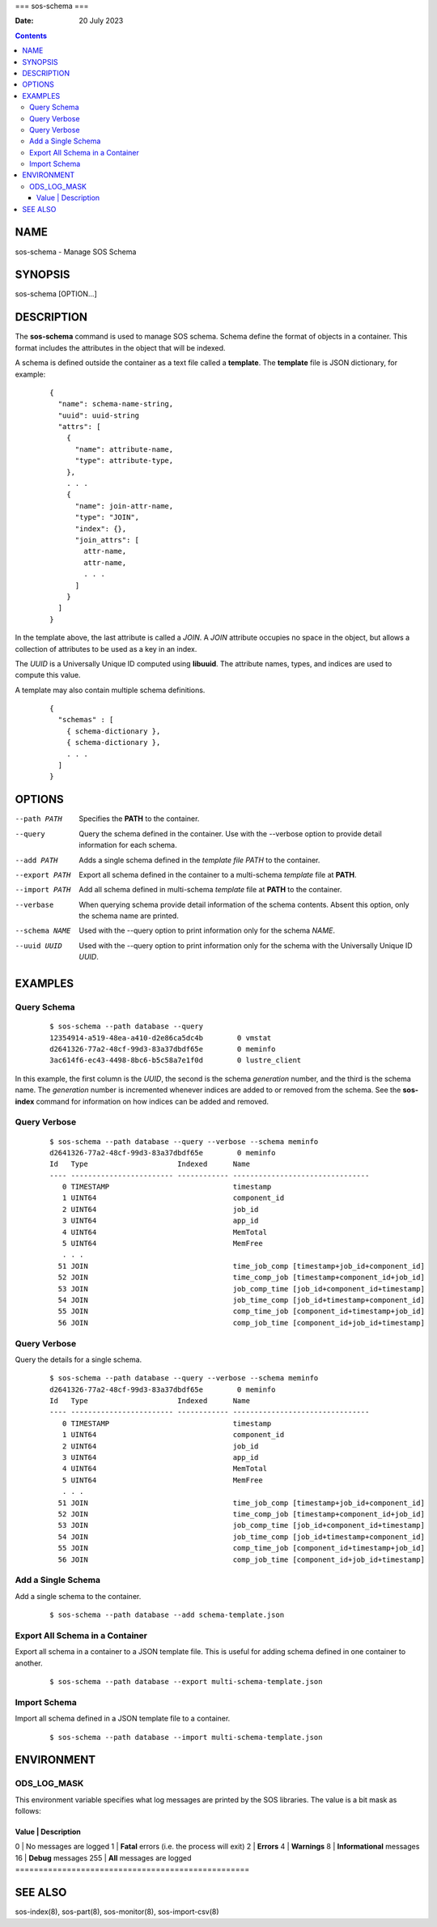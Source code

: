 ===
sos-schema
===

:Date: 20 July 2023

.. contents::
   :depth: 3
..

NAME
====

sos-schema - Manage SOS Schema

SYNOPSIS
========

sos-schema [OPTION...]

DESCRIPTION
===========

The **sos-schema** command is used to manage SOS schema. Schema define
the format of objects in a container. This format includes the
attributes in the object that will be indexed.

A schema is defined outside the container as a text file called a
**template**. The **template** file is JSON dictionary, for example:

   ::

      {
        "name": schema-name-string,
        "uuid": uuid-string
        "attrs": [
          {
            "name": attribute-name,
            "type": attribute-type,
          },
          . . .
          {
            "name": join-attr-name,
            "type": "JOIN",
            "index": {},
            "join_attrs": [
              attr-name,
              attr-name,
              . . .
            ]
          }
        ]
      }

In the template above, the last attribute is called a *JOIN*. A *JOIN*
attribute occupies no space in the object, but allows a collection of
attributes to be used as a key in an index.

The *UUID* is a Universally Unique ID computed using **libuuid**. The
attribute names, types, and indices are used to compute this value.

A template may also contain multiple schema definitions.

   ::

      {
        "schemas" : [
          { schema-dictionary },
          { schema-dictionary },
          . . .
        ]
      }

OPTIONS
=======

--path PATH
   Specifies the **PATH** to the container.

--query
   Query the schema defined in the container. Use with the --verbose
   option to provide detail information for each schema.

--add PATH
   Adds a single schema defined in the *template file PATH* to the
   container.

--export PATH
   Export all schema defined in the container to a multi-schema
   *template* file at **PATH**.

--import PATH
   Add all schema defined in multi-schema *template* file at **PATH** to
   the container.

--verbase
   When querying schema provide detail information of the schema
   contents. Absent this option, only the schema name are printed.

--schema NAME
   Used with the --query option to print information only for the schema
   *NAME*.

--uuid UUID
   Used with the --query option to print information only for the schema
   with the Universally Unique ID *UUID*.

EXAMPLES
========

Query Schema
------------

   ::

      $ sos-schema --path database --query
      12354914-a519-48ea-a410-d2e86ca5dc4b        0 vmstat
      d2641326-77a2-48cf-99d3-83a37dbdf65e        0 meminfo
      3ac614f6-ec43-4498-8bc6-b5c58a7e1f0d        0 lustre_client

In this example, the first column is the *UUID*, the second is the
schema *generation* number, and the third is the schema name. The
*generation* number is incremented whenever indices are added to or
removed from the schema. See the **sos-index** command for information
on how indices can be added and removed.

Query Verbose
-------------

   ::

      $ sos-schema --path database --query --verbose --schema meminfo
      d2641326-77a2-48cf-99d3-83a37dbdf65e        0 meminfo
      Id   Type                     Indexed      Name                            
      ---- ------------------------ ------------ --------------------------------
         0 TIMESTAMP                             timestamp
         1 UINT64                                component_id
         2 UINT64                                job_id
         3 UINT64                                app_id
         4 UINT64                                MemTotal
         5 UINT64                                MemFree
         . . .
        51 JOIN                                  time_job_comp [timestamp+job_id+component_id]
        52 JOIN                                  time_comp_job [timestamp+component_id+job_id]
        53 JOIN                                  job_comp_time [job_id+component_id+timestamp]
        54 JOIN                                  job_time_comp [job_id+timestamp+component_id]
        55 JOIN                                  comp_time_job [component_id+timestamp+job_id]
        56 JOIN                                  comp_job_time [component_id+job_id+timestamp]

Query Verbose
-------------

Query the details for a single schema.

   ::

      $ sos-schema --path database --query --verbose --schema meminfo
      d2641326-77a2-48cf-99d3-83a37dbdf65e        0 meminfo
      Id   Type                     Indexed      Name                            
      ---- ------------------------ ------------ --------------------------------
         0 TIMESTAMP                             timestamp
         1 UINT64                                component_id
         2 UINT64                                job_id
         3 UINT64                                app_id
         4 UINT64                                MemTotal
         5 UINT64                                MemFree
         . . .
        51 JOIN                                  time_job_comp [timestamp+job_id+component_id]
        52 JOIN                                  time_comp_job [timestamp+component_id+job_id]
        53 JOIN                                  job_comp_time [job_id+component_id+timestamp]
        54 JOIN                                  job_time_comp [job_id+timestamp+component_id]
        55 JOIN                                  comp_time_job [component_id+timestamp+job_id]
        56 JOIN                                  comp_job_time [component_id+job_id+timestamp]

Add a Single Schema
-------------------

Add a single schema to the container.

   ::

      $ sos-schema --path database --add schema-template.json

Export All Schema in a Container
--------------------------------

Export all schema in a container to a JSON template file. This is useful
for adding schema defined in one container to another.

   ::

      $ sos-schema --path database --export multi-schema-template.json

Import Schema
-------------

Import all schema defined in a JSON template file to a container.

   ::

      $ sos-schema --path database --import multi-schema-template.json

ENVIRONMENT
===========

ODS_LOG_MASK
------------

This environment variable specifies what log messages are printed by the
SOS libraries. The value is a bit mask as follows:

==================================================
Value \| Description                               
==================================================
0 \| No messages are logged                        
1 \| **Fatal** errors (i.e. the process will exit) 
2 \| **Errors**                                    
4 \| **Warnings**                                  
8 \| **Informational** messages                    
16 \| **Debug** messages                           
255 \| **All** messages are logged                 
==================================================

SEE ALSO
========

sos-index(8), sos-part(8), sos-monitor(8), sos-import-csv(8)
